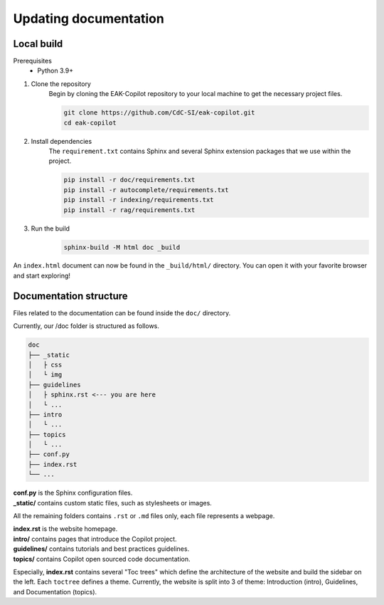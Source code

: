 Updating documentation
######################

Local build
===========

Prerequisites
    * Python 3.9+

#. Clone the repository
    Begin by cloning the EAK-Copilot repository to your local machine to get the necessary project files.

    .. code-block:: console

        git clone https://github.com/CdC-SI/eak-copilot.git
        cd eak-copilot

#. Install dependencies
    The ``requirement.txt`` contains Sphinx and several Sphinx extension packages that we use within the project.

    .. code-block:: console

        pip install -r doc/requirements.txt
        pip install -r autocomplete/requirements.txt
        pip install -r indexing/requirements.txt
        pip install -r rag/requirements.txt

#. Run the build
    .. code-block:: console

        sphinx-build -M html doc _build

An ``index.html`` document can now be found in the ``_build/html/`` directory. You can open it with your favorite browser and start exploring!


Documentation structure
=======================

Files related to the documentation can be found inside the ``doc/`` directory.

Currently, our /doc folder is structured as follows.

.. code::

    doc
    ├── _static
    │   ├ css
    │   └ img
    ├── guidelines
    │   ├ sphinx.rst <--- you are here
    │   └ ...
    ├── intro
    │   └ ...
    ├── topics
    │   └ ...
    ├── conf.py
    ├── index.rst
    └── ...

| **conf.py** is the Sphinx configuration files.
| **_static/** contains custom static files, such as stylesheets or images.

All the remaining folders contains ``.rst`` or ``.md`` files only, each file represents a webpage.

| **index.rst** is the website homepage.
| **intro/** contains pages that introduce the Copilot project.
| **guidelines/** contains tutorials and best practices guidelines.
| **topics/** contains Copilot open sourced code documentation.

Especially, **index.rst** contains several "Toc trees" which define the architecture of the website and build the sidebar on the left.
Each ``toctree`` defines a theme. Currently, the website is split into 3 of theme: Introduction (intro), Guidelines, and Documentation (topics).

.. todo::

    * Introduction to reStructuredText (.rst) format
    * Documentation folder structure (in progress)